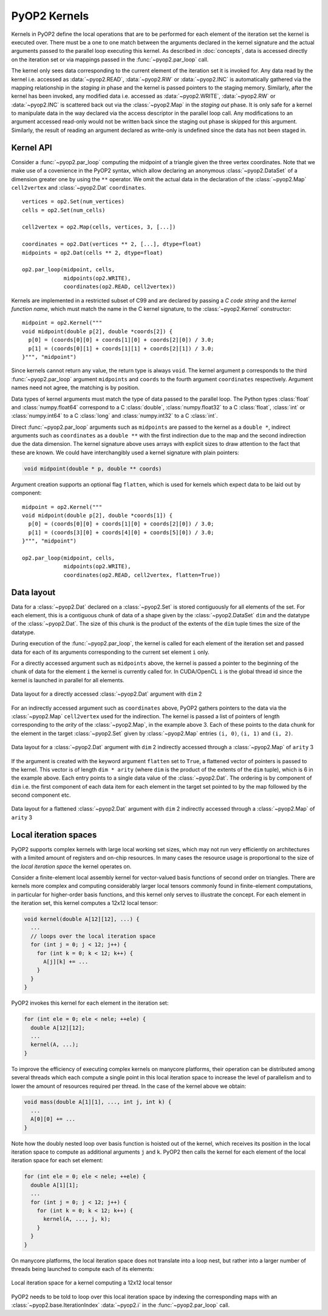.. _kernels:

PyOP2 Kernels
=============

Kernels in PyOP2 define the local operations that are to be performed for each
element of the iteration set the kernel is executed over. There must be a one
to one match between the arguments declared in the kernel signature and the
actual arguments passed to the parallel loop executing this kernel. As
described in :doc:`concepts`, data is accessed directly on the iteration set
or via mappings passed in the :func:`~pyop2.par_loop` call.

The kernel only sees data corresponding to the current element of the
iteration set it is invoked for. Any data read by the kernel i.e. accessed as
:data:`~pyop2.READ`, :data:`~pyop2.RW` or :data:`~pyop2.INC` is automatically
gathered via the mapping relationship in the *staging in* phase and the kernel
is passed pointers to the staging memory. Similarly, after the kernel has been
invoked, any modified data i.e. accessed as :data:`~pyop2.WRITE`,
:data:`~pyop2.RW` or :data:`~pyop2.INC` is scattered back out via the
:class:`~pyop2.Map` in the *staging out* phase. It is only safe for a kernel
to manipulate data in the way declared via the access descriptor in the
parallel loop call. Any modifications to an argument accessed read-only would
not be written back since the staging out phase is skipped for this argument.
Similarly, the result of reading an argument declared as write-only is
undefined since the data has not been staged in.

.. _kernel-api:

Kernel API
----------

Consider a :func:`~pyop2.par_loop` computing the midpoint of a triangle given
the three vertex coordinates. Note that we make use of a covenience in the
PyOP2 syntax, which allow declaring an anonymous :class:`~pyop2.DataSet` of a
dimension greater one by using the ``**`` operator. We omit the actual data in
the declaration of the :class:`~pyop2.Map` ``cell2vertex`` and
:class:`~pyop2.Dat` ``coordinates``. ::

  vertices = op2.Set(num_vertices)
  cells = op2.Set(num_cells)

  cell2vertex = op2.Map(cells, vertices, 3, [...])

  coordinates = op2.Dat(vertices ** 2, [...], dtype=float)
  midpoints = op2.Dat(cells ** 2, dtype=float)

  op2.par_loop(midpoint, cells,
               midpoints(op2.WRITE),
               coordinates(op2.READ, cell2vertex))

Kernels are implemented in a restricted subset of C99 and are declared by
passing a *C code string* and the *kernel function name*, which must match the
name in the C kernel signature, to the :class:`~pyop2.Kernel` constructor: ::

  midpoint = op2.Kernel("""
  void midpoint(double p[2], double *coords[2]) {
    p[0] = (coords[0][0] + coords[1][0] + coords[2][0]) / 3.0;
    p[1] = (coords[0][1] + coords[1][1] + coords[2][1]) / 3.0;
  }""", "midpoint")

Since kernels cannot return any value, the return type is always ``void``. The
kernel argument ``p`` corresponds to the third :func:`~pyop2.par_loop`
argument ``midpoints`` and ``coords`` to the fourth argument ``coordinates``
respectively. Argument names need not agree, the matching is by position.

Data types of kernel arguments must match the type of data passed to the
parallel loop. The Python types :class:`float` and :class:`numpy.float64`
correspond to a C :class:`double`, :class:`numpy.float32` to a C
:class:`float`, :class:`int` or :class:`numpy.int64` to a C :class:`long` and
:class:`numpy.int32` to a C :class:`int`.

Direct :func:`~pyop2.par_loop` arguments such as ``midpoints`` are passed to
the kernel as a ``double *``, indirect arguments such as ``coordinates`` as a
``double **`` with the first indirection due to the map and the second
indirection due the data dimension. The kernel signature above uses arrays
with explicit sizes to draw attention to the fact that these are known. We
could have interchangibly used a kernel signature with plain pointers:

.. code-block:: c

  void midpoint(double * p, double ** coords)

Argument creation supports an optional flag ``flatten``, which is used
for kernels which expect data to be laid out by component: ::

  midpoint = op2.Kernel("""
  void midpoint(double p[2], double *coords[1]) {
    p[0] = (coords[0][0] + coords[1][0] + coords[2][0]) / 3.0;
    p[1] = (coords[3][0] + coords[4][0] + coords[5][0]) / 3.0;
  }""", "midpoint")

  op2.par_loop(midpoint, cells,
               midpoints(op2.WRITE),
               coordinates(op2.READ, cell2vertex, flatten=True))

.. _data-layout:

Data layout
-----------

Data for a :class:`~pyop2.Dat` declared on a :class:`~pyop2.Set` is
stored contiguously for all elements of the set. For each element,
this is a contiguous chunk of data of a shape given by the
:class:`~pyop2.DataSet` ``dim`` and the datatype of the
:class:`~pyop2.Dat`.  The size of this chunk is the product of the
extents of the ``dim`` tuple times the size of the datatype.

During execution of the :func:`~pyop2.par_loop`, the kernel is called
for each element of the iteration set and passed data for each of its
arguments corresponding to the current set element ``i`` only.

For a directly accessed argument such as ``midpoints`` above, the
kernel is passed a pointer to the beginning of the chunk of data for
the element ``i`` the kernel is currently called for. In CUDA/OpenCL
``i`` is the global thread id since the kernel is launched in parallel
for all elements.

.. figure:: images/direct_arg.svg
  :align: center

  Data layout for a directly accessed :class:`~pyop2.Dat` argument with
  ``dim`` 2

For an indirectly accessed argument such as ``coordinates`` above,
PyOP2 gathers pointers to the data via the :class:`~pyop2.Map`
``cell2vertex`` used for the indirection. The kernel is passed a list
of pointers of length corresponding to the *arity* of the
:class:`~pyop2.Map`, in the example above 3. Each of these points to
the data chunk for the element in the target :class:`~pyop2.Set` given
by :class:`~pyop2.Map` entries ``(i, 0)``, ``(i, 1)`` and ``(i, 2)``.

.. figure:: images/indirect_arg.svg
  :align: center

  Data layout for a :class:`~pyop2.Dat` argument with ``dim`` 2 indirectly
  accessed through a :class:`~pyop2.Map` of ``arity`` 3

If the argument is created with the keyword argument ``flatten`` set
to ``True``, a flattened vector of pointers is passed to the kernel.
This vector is of length ``dim * arity`` (where ``dim`` is the product
of the extents of the ``dim`` tuple), which is 6 in the example above.
Each entry points to a single data value of the :class:`~pyop2.Dat`.
The ordering is by component of ``dim`` i.e. the first component of
each data item for each element in the target set pointed to by the
map followed by the second component etc.

.. figure:: images/indirect_arg_flattened.svg
  :align: center

  Data layout for a flattened :class:`~pyop2.Dat` argument with ``dim`` 2
  indirectly accessed through a :class:`~pyop2.Map` of ``arity`` 3

.. _local-iteration-spaces:

Local iteration spaces
----------------------

PyOP2 supports complex kernels with large local working set sizes, which may
not run very efficiently on architectures with a limited amount of registers
and on-chip resources. In many cases the resource usage is proportional to the
size of the *local iteration space* the kernel operates on.

Consider a finite-element local assembly kernel for vector-valued basis
functions of second order on triangles.  There are kernels more complex and
computing considerably larger local tensors commonly found in finite-element
computations, in particular for higher-order basis functions, and this kernel
only serves to illustrate the concept. For each element in the iteration set,
this kernel computes a 12x12 local tensor:

.. code-block:: c

  void kernel(double A[12][12], ...) {
    ...
    // loops over the local iteration space
    for (int j = 0; j < 12; j++) {
      for (int k = 0; k < 12; k++) {
        A[j][k] += ...
      }
    }
  }

PyOP2 invokes this kernel for each element in the iteration set:

.. code-block:: c

  for (int ele = 0; ele < nele; ++ele) {
    double A[12][12];
    ...
    kernel(A, ...);
  }

To improve the efficiency of executing complex kernels on manycore
platforms, their operation can be distributed among several threads
which each compute a single point in this local iteration space to
increase the level of parallelism and to lower the amount of resources
required per thread. In the case of the kernel above we obtain:

.. code-block:: c

  void mass(double A[1][1], ..., int j, int k) {
    ...
    A[0][0] += ...
  }

Note how the doubly nested loop over basis function is hoisted out of the
kernel, which receives its position in the local iteration space to compute as
additional arguments ``j`` and ``k``. PyOP2 then calls the kernel for
each element of the local iteration space for each set element:

.. code-block:: c

  for (int ele = 0; ele < nele; ++ele) {
    double A[1][1];
    ...
    for (int j = 0; j < 12; j++) {
      for (int k = 0; k < 12; k++) {
        kernel(A, ..., j, k);
      }
    }
  }

On manycore platforms, the local iteration space does not translate into a
loop nest, but rather into a larger number of threads being launched to
compute each of its elements:

.. figure:: images/iteration_spaces.svg
  :align: center

  Local iteration space for a kernel computing a 12x12 local tensor

PyOP2 needs to be told to loop over this local iteration space by
indexing the corresponding maps with an
:class:`~pyop2.base.IterationIndex` :data:`~pyop2.i` in the
:func:`~pyop2.par_loop` call.
